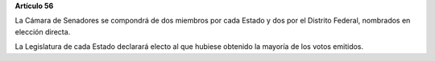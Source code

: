 **Artículo 56**

La Cámara de Senadores se compondrá de dos miembros por cada Estado y
dos por el Distrito Federal, nombrados en elección directa.

La Legislatura de cada Estado declarará electo al que hubiese obtenido
la mayoría de los votos emitidos.
